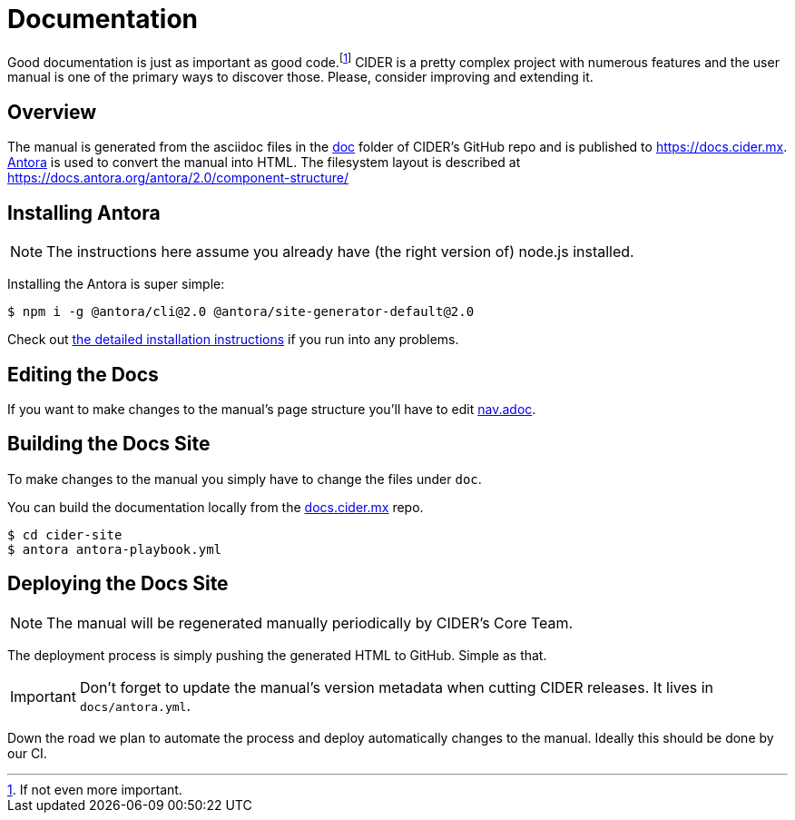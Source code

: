 = Documentation

Good documentation is just as important as good code.footnote:[If not even more important.]
CIDER is a pretty complex project with numerous features and the user manual is one
of the primary ways to discover those. Please, consider improving and extending it.

== Overview

The manual is generated from the asciidoc files in the link:https://github.com/clojure-emacs/cider/tree/master/doc[doc] folder of CIDER's GitHub repo and is published to https://docs.cider.mx.
link:https://antora.org[Antora] is used to convert the manual into HTML.
The filesystem layout is described at https://docs.antora.org/antora/2.0/component-structure/

== Installing Antora

NOTE: The instructions here assume you already have (the right version of) node.js installed.

Installing the Antora is super simple:

[source]
----
$ npm i -g @antora/cli@2.0 @antora/site-generator-default@2.0
----

Check out https://docs.antora.org/antora/2.0/install/install-antora/[the detailed installation instructions]
if you run into any problems.

== Editing the Docs

If you want to make changes to the manual's page structure you'll have to edit
link:https://github.com/clojure-emacs/cider/blob/master/doc/modules/ROOT/nav.adoc[nav.adoc].

== Building the Docs Site

To make changes to the manual you simply have to change the files under `doc`.

You can build the documentation locally from the link:https://github.com/clojure-emacs/docs.cider.mx[docs.cider.mx] repo.

[source,shell]
----
$ cd cider-site
$ antora antora-playbook.yml
----

== Deploying the Docs Site

NOTE: The manual will be regenerated manually periodically by CIDER's Core Team.

The deployment process is simply pushing the generated HTML to GitHub. Simple as that.

IMPORTANT: Don't forget to update the manual's version metadata when cutting CIDER releases.
It lives in `docs/antora.yml`.

Down the road we plan to automate the process and deploy automatically changes to the manual.
Ideally this should be done by our CI.
